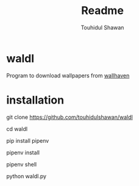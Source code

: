 #+title: Readme
#+description: Descriptions about this repository
#+author: Touhidul Shawan

* waldl
Program to download wallpapers from [[https://wallhaven.cc/][wallhaven]]

* installation
# clone the repository
#+begin_bash options
git clone https://github.com/touhidulshawan/waldl
#+end_bash

# go to directory
#+begin_bash options
cd waldl
#+end_bash

# install pipenv if not installed in your system
#+begin_bash options
pip install pipenv
#+end_bash

# run on waldl directory
#+begin_bash options
pipenv install
#+end_bash

# activate the virtualenv
#+begin_bash options
pipenv shell
#+end_bash

# run the program
#+begin_bash options
python waldl.py
#+end_bash
